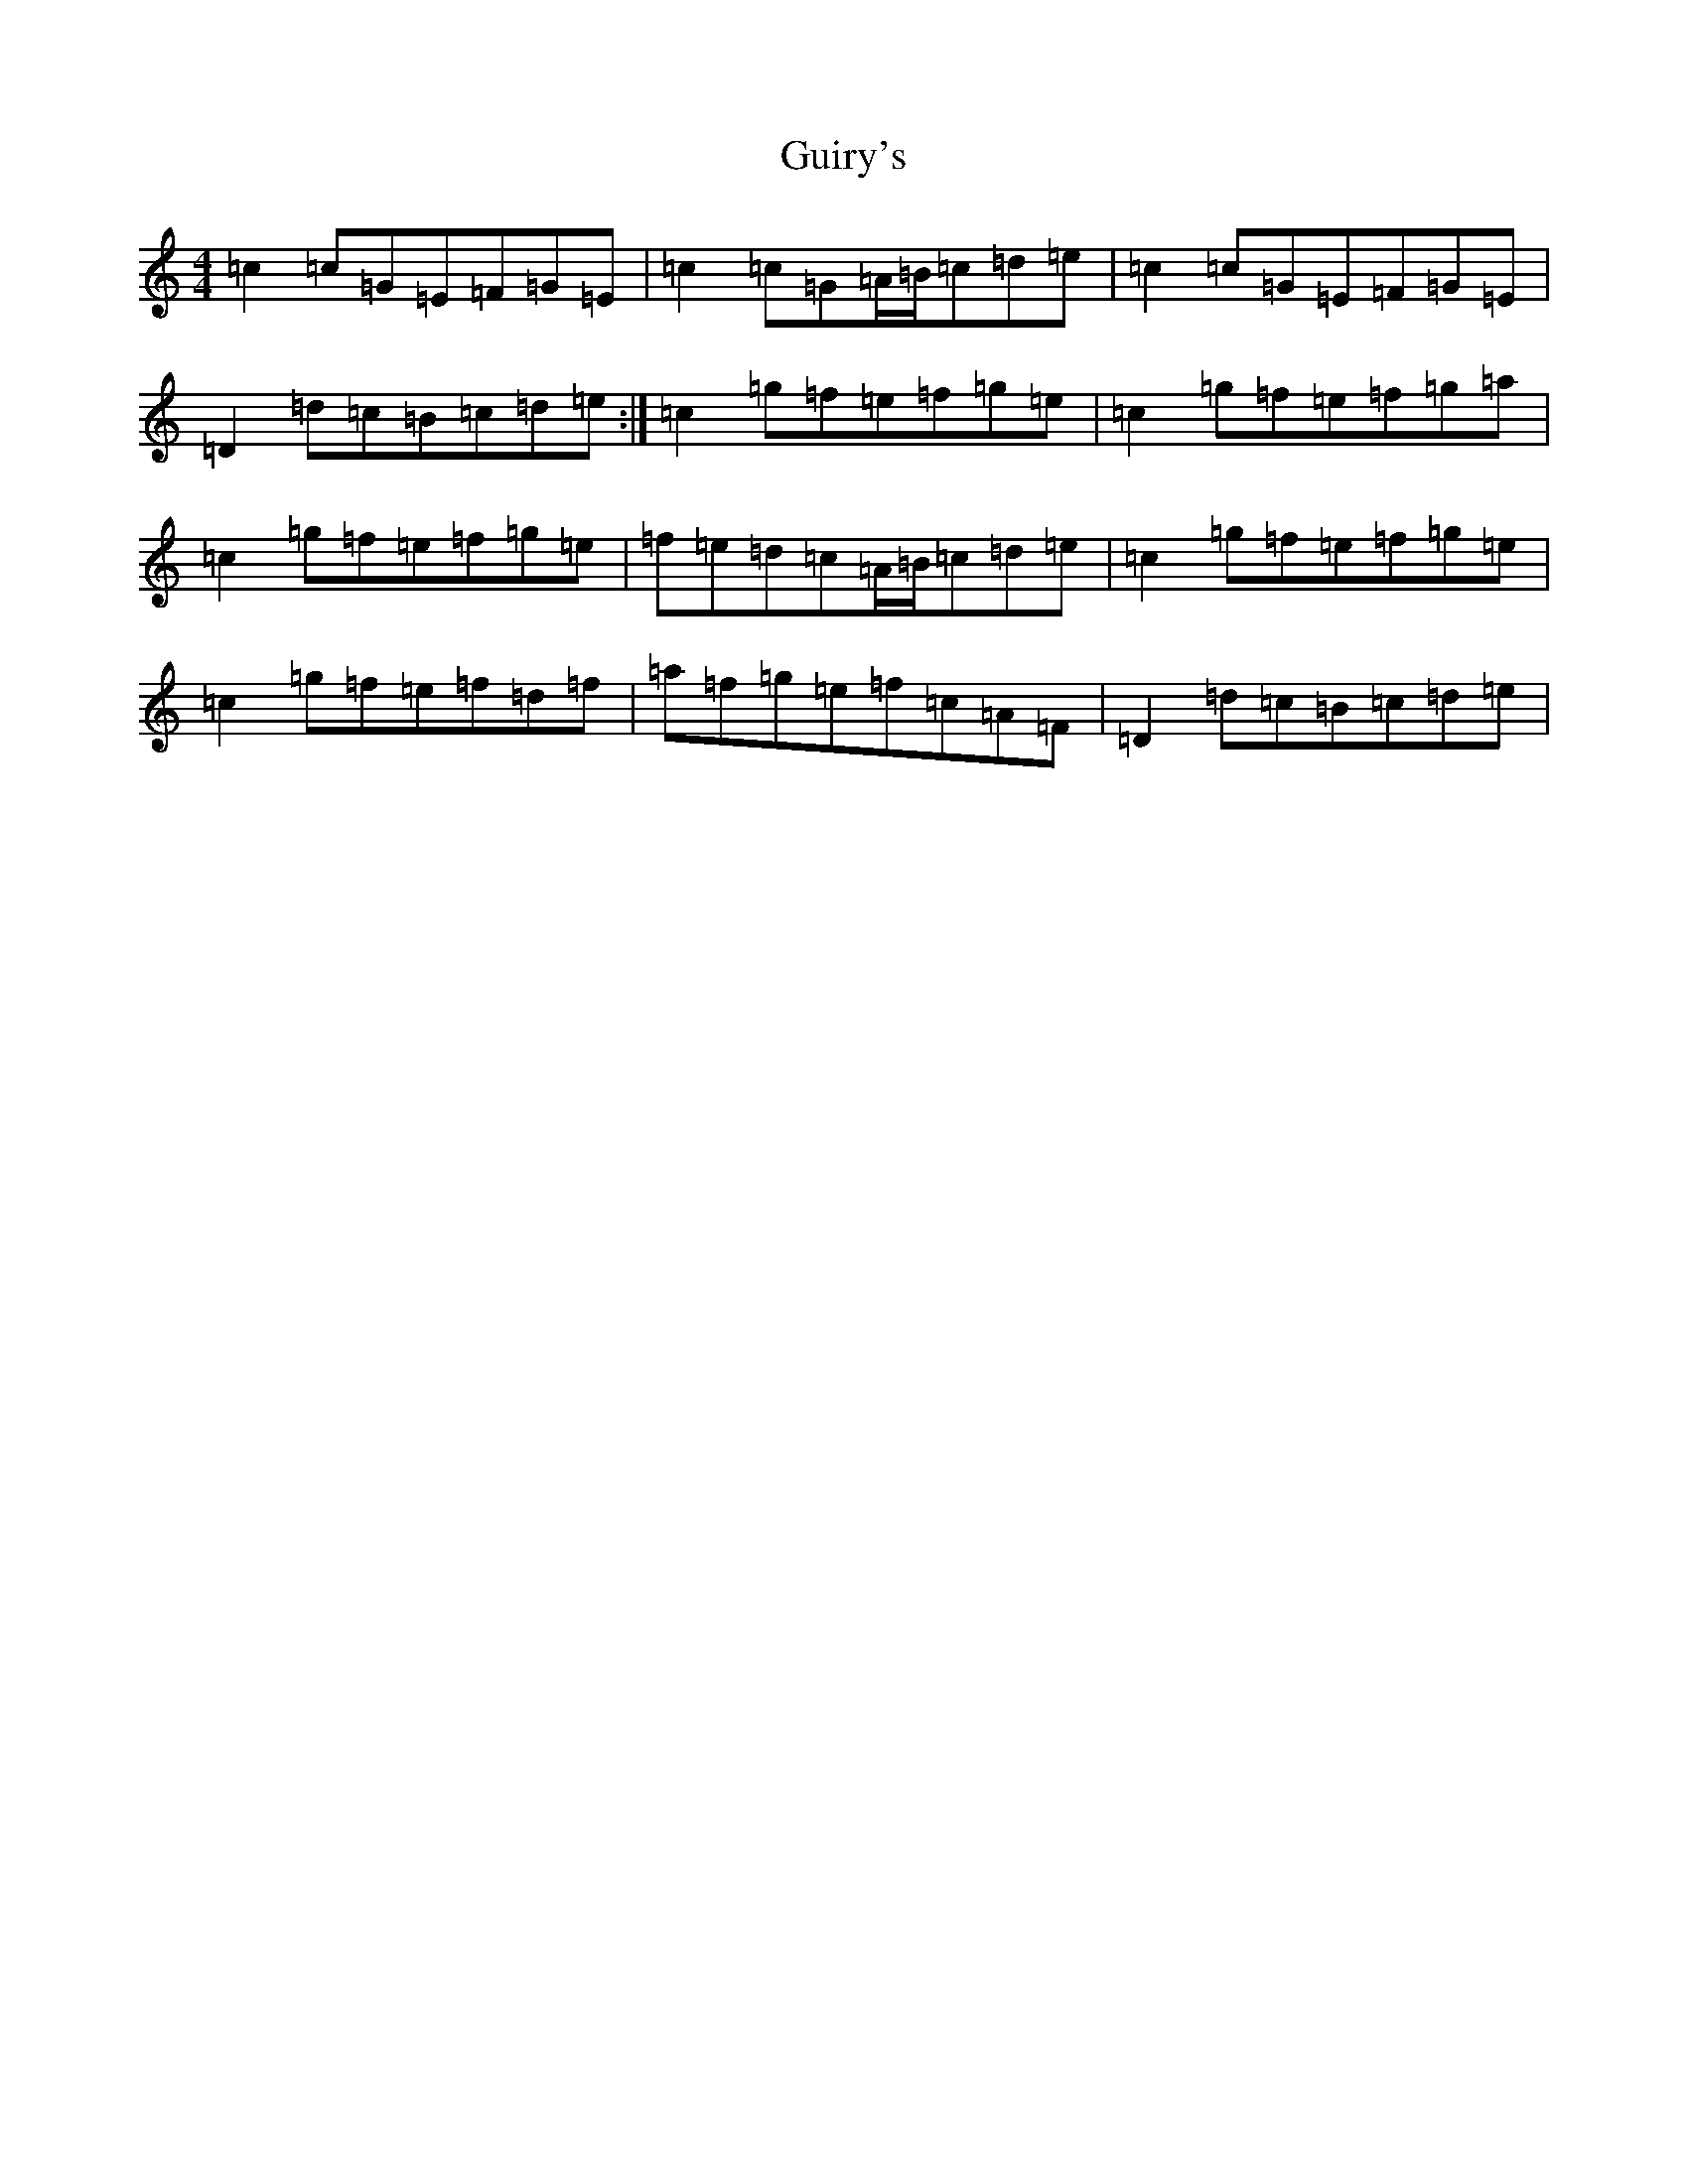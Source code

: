X: 8508
T: Guiry's
S: https://thesession.org/tunes/4761#setting4761
R: reel
M:4/4
L:1/8
K: C Major
=c2=c=G=E=F=G=E|=c2=c=G=A/2=B/2=c=d=e|=c2=c=G=E=F=G=E|=D2=d=c=B=c=d=e:|=c2=g=f=e=f=g=e|=c2=g=f=e=f=g=a|=c2=g=f=e=f=g=e|=f=e=d=c=A/2=B/2=c=d=e|=c2=g=f=e=f=g=e|=c2=g=f=e=f=d=f|=a=f=g=e=f=c=A=F|=D2=d=c=B=c=d=e|